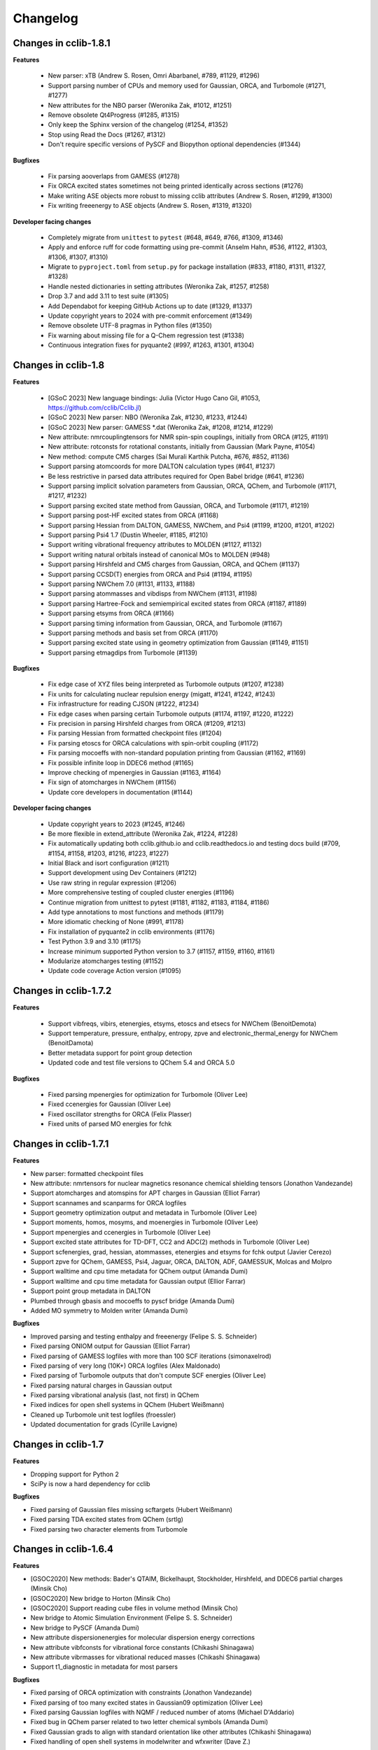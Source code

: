 .. index::
    single: development; changelog

Changelog
=========

Changes in cclib-1.8.1
----------------------

**Features**

    * New parser: xTB (Andrew S. Rosen, Omri Abarbanel, #789, #1129, #1296)
    * Support parsing number of CPUs and memory used for Gaussian, ORCA, and Turbomole (#1271, #1277)
    * New attributes for the NBO parser (Weronika Zak, #1012, #1251)
    * Remove obsolete Qt4Progress (#1285, #1315)
    * Only keep the Sphinx version of the changelog (#1254, #1352)
    * Stop using Read the Docs (#1267, #1312)
    * Don't require specific versions of PySCF and Biopython optional dependencies (#1344)

**Bugfixes**

    * Fix parsing aooverlaps from GAMESS (#1278)
    * Fix ORCA excited states sometimes not being printed identically across sections (#1276)
    * Make writing ASE objects more robust to missing cclib attributes (Andrew S. Rosen, #1299, #1300)
    * Fix writing freeenergy to ASE objects (Andrew S. Rosen, #1319, #1320)

**Developer facing changes**

    * Completely migrate from ``unittest`` to ``pytest`` (#648, #649, #766, #1309, #1346)
    * Apply and enforce ruff for code formatting using pre-commit (Anselm Hahn, #536, #1122, #1303, #1306, #1307, #1310)
    * Migrate to ``pyproject.toml`` from ``setup.py`` for package installation (#833, #1180, #1311, #1327, #1328)
    * Handle nested dictionaries in setting attributes (Weronika Zak, #1257, #1258)
    * Drop 3.7 and add 3.11 to test suite (#1305)
    * Add Dependabot for keeping GitHub Actions up to date (#1329, #1337)
    * Update copyright years to 2024 with pre-commit enforcement (#1349)
    * Remove obsolete UTF-8 pragmas in Python files (#1350)
    * Fix warning about missing file for a Q-Chem regression test (#1338)
    * Continuous integration fixes for pyquante2 (#997, #1263, #1301, #1304)

Changes in cclib-1.8
--------------------

**Features**

    * [GSoC 2023] New language bindings: Julia (Victor Hugo Cano Gil, #1053, https://github.com/cclib/Cclib.jl)
    * [GSoC 2023] New parser: NBO (Weronika Zak, #1230, #1233, #1244)
    * [GSoC 2023] New parser: GAMESS *.dat (Weronika Zak, #1208, #1214, #1229)
    * New attribute: nmrcouplingtensors for NMR spin-spin couplings, initially from ORCA (#125, #1191)
    * New attribute: rotconsts for rotational constants, initially from Gaussian (Mark Payne, #1054)
    * New method: compute CM5 charges (Sai Murali Karthik Putcha, #676, #852, #1136)
    * Support parsing atomcoords for more DALTON calculation types (#641, #1237)
    * Be less restrictive in parsed data attributes required for Open Babel bridge (#641, #1236)
    * Support parsing implicit solvation parameters from Gaussian, ORCA, QChem, and Turbomole (#1171, #1217, #1232)
    * Support parsing excited state method from Gaussian, ORCA, and Turbomole (#1171, #1219)
    * Support parsing post-HF excited states from ORCA (#1168)
    * Support parsing Hessian from DALTON, GAMESS, NWChem, and Psi4 (#1199, #1200, #1201, #1202)
    * Support parsing Psi4 1.7 (Dustin Wheeler, #1185, #1210)
    * Support writing vibrational frequency attributes to MOLDEN (#1127, #1132)
    * Support writing natural orbitals instead of canonical MOs to MOLDEN (#948)
    * Support parsing Hirshfeld and CM5 charges from Gaussian, ORCA, and QChem (#1137)
    * Support parsing CCSD(T) energies from ORCA and Psi4 (#1194, #1195)
    * Support parsing NWChem 7.0 (#1131, #1133, #1188)
    * Support parsing atommasses and vibdisps from NWChem (#1131, #1198)
    * Support parsing Hartree-Fock and semiempirical excited states from ORCA (#1187, #1189)
    * Support parsing etsyms from ORCA (#1166)
    * Support parsing timing information from Gaussian, ORCA, and Turbomole (#1167)
    * Support parsing methods and basis set from ORCA (#1170)
    * Support parsing excited state using in geometry optimization from Gaussian (#1149, #1151)
    * Support parsing etmagdips from Turbomole (#1139)

**Bugfixes**

    * Fix edge case of XYZ files being interpreted as Turbomole outputs (#1207, #1238)
    * Fix units for calculating nuclear repulsion energy (migatt, #1241, #1242, #1243)
    * Fix infrastructure for reading CJSON (#1222, #1234)
    * Fix edge cases when parsing certain Turbomole outputs (#1174, #1197, #1220, #1222)
    * Fix precision in parsing Hirshfeld charges from ORCA (#1209, #1213)
    * Fix parsing Hessian from formatted checkpoint files (#1204)
    * Fix parsing etoscs for ORCA calculations with spin-orbit coupling (#1172)
    * Fix parsing mocoeffs with non-standard population printing from Gaussian (#1162, #1169)
    * Fix possible infinite loop in DDEC6 method (#1165)
    * Improve checking of mpenergies in Gaussian (#1163, #1164)
    * Fix sign of atomcharges in NWChem (#1156)
    * Update core developers in documentation (#1144)

**Developer facing changes**

    * Update copyright years to 2023 (#1245, #1246)
    * Be more flexible in extend_attribute (Weronika Zak, #1224, #1228)
    * Fix automatically updating both cclib.github.io and cclib.readthedocs.io and testing docs build (#709, #1154, #1158, #1203, #1216, #1223, #1227)
    * Initial Black and isort configuration (#1211)
    * Support development using Dev Containers (#1212)
    * Use raw string in regular expression (#1206)
    * More comprehensive testing of coupled cluster energies (#1196)
    * Continue migration from unittest to pytest (#1181, #1182, #1183, #1184, #1186)
    * Add type annotations to most functions and methods (#1179)
    * More idiomatic checking of None (#991, #1178)
    * Fix installation of pyquante2 in cclib environments (#1176)
    * Test Python 3.9 and 3.10 (#1175)
    * Increase minimum supported Python version to 3.7 (#1157, #1159, #1160, #1161)
    * Modularize atomcharges testing (#1152)
    * Update code coverage Action version (#1095)

Changes in cclib-1.7.2
----------------------

**Features**

    * Support vibfreqs, vibirs, etenergies, etsyms, etoscs and etsecs for NWChem (BenoitDemota)
    * Support temperature, pressure, enthalpy, entropy, zpve and electronic_thermal_energy for NWChem (BenoitDamota)
    * Better metadata support for point group detection
    * Updated code and test file versions to QChem 5.4 and ORCA 5.0

**Bugfixes**

    * Fixed parsing mpenergies for optimization for Turbomole (Oliver Lee)
    * Fixed ccenergies for Gaussian (Oliver Lee)
    * Fixed oscillator strengths for ORCA (Felix Plasser)
    * Fixed units of parsed MO energies for fchk

Changes in cclib-1.7.1
----------------------

**Features**

* New parser: formatted checkpoint files
* New attribute: nmrtensors for nuclear magnetics resonance chemical shielding tensors (Jonathon Vandezande)
* Support atomcharges and atomspins for APT charges in Gaussian (Elliot Farrar)
* Support scannames and scanparms for ORCA logfiles
* Support geometry optimization output and metadata in Turbomole (Oliver Lee)
* Support moments, homos, mosyms, and moenergies in Turbomole (Oliver Lee)
* Support mpenergies and ccenergies in Turbomole (Oliver Lee)
* Support excited state attributes for TD-DFT, CC2 and ADC(2) methods in Turbomole (Oliver Lee)
* Support scfenergies, grad, hessian, atommasses, etenergies and etsyms for fchk output (Javier Cerezo)
* Support zpve for QChem, GAMESS, Psi4, Jaguar, ORCA, DALTON, ADF, GAMESSUK, Molcas and Molpro
* Support walltime and cpu time metadata for QChem output (Amanda Dumi)
* Support walltime and cpu time metadata for Gaussian output (Ellior Farrar)
* Support point group metadata in DALTON
* Plumbed through gbasis and mocoeffs to pyscf bridge (Amanda Dumi)
* Added MO symmetry to Molden writer (Amanda Dumi)

**Bugfixes**

* Improved parsing and testing enthalpy and freeenergy (Felipe S. S. Schneider)
* Fixed parsing ONIOM output for Gaussian (Elliot Farrar)
* Fixed parsing of GAMESS logfiles with more than 100 SCF iterations (simonaxelrod)
* Fixed parsing of very long (10K+) ORCA logfiles (Alex Maldonado)
* Fixed parsing of Turbomole outputs that don't compute SCF energies (Oliver Lee)
* Fixed parsing natural charges in Gaussian output
* Fixed parsing vibrational analysis (last, not first) in QChem
* Fixed indices for open shell systems in QChem (Hubert Weißmann)
* Cleaned up Turbomole unit test logfiles (froessler)
* Updated documentation for grads (Cyrille Lavigne)

Changes in cclib-1.7
--------------------

**Features**

* Dropping support for Python 2
* SciPy is now a hard dependency for cclib

**Bugfixes**

* Fixed parsing of Gaussian files missing scftargets (Hubert Weißmann)
* Fixed parsing TDA excited states from QChem (srtlg)
* Fixed parsing two character elements from Turbomole

Changes in cclib-1.6.4
----------------------

**Features**

* [GSOC2020] New methods: Bader's QTAIM, Bickelhaupt, Stockholder, Hirshfeld, and DDEC6 partial charges (Minsik Cho)
* [GSOC2020] New bridge to Horton (Minsik Cho)
* [GSOC2020] Support reading cube files in volume method (Minsik Cho)
* New bridge to Atomic Simulation Environment (Felipe S. S. Schneider)
* New bridge to PySCF (Amanda Dumi)
* New attribute dispersionenergies for molecular dispersion energy corrections
* New attribute vibfconsts for vibrational force constants (Chikashi Shinagawa)
* New attribute vibrmasses for vibrational reduced masses (Chikashi Shinagawa)
* Support t1_diagnostic in metadata for most parsers

**Bugfixes**

* Fixed parsing of ORCA optimization with constraints (Jonathon Vandezande)
* Fixed parsing of too many excited states in Gaussian09 optimization (Oliver Lee)
* Fixed parsing Gaussian logfiles with NQMF / reduced number of atoms (Michael D'Addario)
* Fixed bug in QChem parser related to two letter chemical symbols (Amanda Dumi)
* Fixed Gaussian grads to align with standard orientation like other attributes (Chikashi Shinagawa)
* Fixed handling of open shell systems in modelwriter and wfxwriter (Dave Z.)

Changes in cclib-1.6.3
----------------------

**Features**

* New bridge to Psi4 (Felipe S. S. Schneider)
* New attribute zpve for zero-point vibrational energy correction (kuriba)
* New attributes for electric transition dipoles of electronic transitions (mwykes)
* Support ccenergies in ORCA
* Support mpenergies in ORCA (Alex Maldonado)
* Support grads in MOLCAS (Daniele Padula)
* Support Mulliken atomspins in Gaussian (Peter St. John)
* Support temperature, pressure, enthalpy, entropy and freenergy attributes in GAMESS (Mark Perri)
* Support fuzzy matching of attribute in ccget script
* Updated test file versions to Psi4 1.3.1, and ORCA 4.2

**Bugfixes**

* Fixed parsing of vibrational attribute for single atoms in ORCA (Felipe S. S. Schneider)
* Fixed parsing very long ORCA logfiles (Alex Maldonado)
* Fixed method code for principal moments of inertia, and mulliken charges in Gaussian (James E T Smith)
* Fixed scannames, scanparm and scanenergies in Gaussian (Dustin Wheeler)
* Fixed freeenergy in ORCA 4.2 (shijunang)
* Fixed name collisions in tests and use of periodic table in utilities (Waylon Peng)

Changes in cclib-1.6.2
----------------------

**Features**

* Molden writer now supports ghost atoms (Shiv Upadhyay)
* Handle comments in XYZ files when reading and writing
* Updated regression testing framework (Amanda Dumi, Shiv Upadhyay)
* Updated test file versions to GAMESS-US 2018 (Shiv Upadhyay)

**Bugfixes**

* Fixed parsing ORCA output with user comments in coordinates (Felix Plasser)
* Fixed parsing ORCA output with embedding potentials
* Fixed parsing ORCA output with ROCIS in version 4.1
* Fixed parsing etenergies and similar attribute in ORCA for excited states
* Fixed parsing of vibfreqs for ORCA for linear molecules
* Parsing geometry optimization in ORCA is mode robust wrt line endings

Changes in cclib-1.6.1
----------------------

**Features**

* New attribute nsocoeffs for natural spin orbital coefficients (Shiv Upadhyay)
* New attribute nsooccnos for natural spin orbital occupation numbers (Shiv Upadhyay)
* New methods: alpha and beta electron counts (Jaime Rodríguez-Guerra)
* Support coreelectrons attribute in Molcas (Kunal Sharma)
* Support etoscs for response calculations in Dalton (Peter Reinholdt)
* Support etenergies for TDDFT in GAMESS
* Support etrotats attribute in ORCA
* Support functional name in metadata for Psi4 (Alessandro Genova)
* Updated testing framework (Jaime Rodríguez-Guerra, Maxim Stolyarchuk and others)
* Updated test file version to QChem 5.1

**Bugfixes**

* Fixed parsing GAMESS output for EOM-CC output
* Fixed parsing Gaussian output for G3 jobs
* Fixed parsing ORCA output for certain invalid inputs (Felipe S. S. Schneider)
* Fixed parsing of mocoeffs in ORCA when they are glued together (Felipe S. S. Schneider)
* Fixed parsing of mocoeffs and vibfreqs in Psi4 (Alessandro Genova)
* Fixed parsing of mocoeffs in Molcas for some files (Shiv Upadhyay)
* Fixed parsing of etsecs in Dalton
* Fixed bond atom indices in CJSON output (Alessandro Genova)

Changes in cclib-1.6
--------------------

**Features**

* New parser: cclib can now parse Molcas files (Kunal Sharma)
* New parser: cclib can now parse Turbomole files (Christopher Rowley, Kunal Sharma)
* New script: ccframe writes data table files from logfiles (Felipe S. S. Schneider)
* New method: stoichiometry builds the chemical formula of a system (Jaime Rodríguez-Guerra)
* Support package version in metadata for most parsers
* Support time attribute and BOMD output in Gaussian, NWChem, ORCA and QChem
* Support grads and metadata attributes in ORCA (Jonathon Vandezande)
* Experimental support for CASSCF output in ORCA (Jonathon Vandezande)
* Added entry in metadata for successful completion of jobs
* Updated test file versions to ORCA 4.0
* Update minimum Python3 version to 3.4

**Bugfixes**

* Fixed parsing ORCA output with linear molecules (Jonathon Vandezande)
* Fixed parsing NWChem output with incomplete SCF

Changes in cclib-1.5.3
----------------------

**Features**

* New attribute transprop for electronic transitions (Jonathon Vandezande)
* Support grads attribute in Psi4 (Adam Abbott)
* Support grads attribute in Molpro (Oskar Weser)
* Support optstatus for IRCs and in Psi4 (Emmanuel LaTruelle)
* Updated test file versions to Gaussian16 (Andrew S. Rosen)
* Add ability to write XYZ coordinates for arbitrary indices

**Bugfixes**

* Fixed ccwrite script and added unit tests (Georgy Frolov)
* Fixed closed shell determination for Gaussian (Jaime Rodríguez-Guerra)
* Fixed parsing of natom for >9999 atoms in Gaussian (Jaime Rodríguez-Guerra)
* Fixed parsing of ADF jobs with no title
* Fixed parsing of charge and core electrons when using ECPs in QChem
* Fixed parsing of scfvalues for malformed output in Gaussian

Changes in cclib-1.5.2
----------------------

**Features**

* Support for writing Molden and WFX files (Sagar Gaur)
* Support for thermochemistry attributes in ORCA (Jonathon Vandezande)
* Support for chelpg atomic charges in ORCA (Richard Gowers)
* Updated test file versions to GAMESS-US 2017 (Sagar Gaur)
* Added option to print full arrays with ccget (Sagar Gaur)

**Bugfixes**

* Fixed polarizability parsing bug in DALTON (Maxim Stolyarchuk)
* Fixed IRC parsing in Gaussian for large trajectories (Dénes Berta, LaTruelle)
* Fixed coordinate parsing for heavy elements in ORCA (Jonathon Vandezande)
* Fixed parsing of large mocoeffs in fixed width format for QChem (srtlg)
* Fixed parsing of large polarizabilities in fixed width format for DALTON (Maxim Stolyarchuk)
* Fixed parsing molecular orbitals when there are more than basis set functions in QChem

Changes in cclib-1.5.1
----------------------

**Features**

* New attribute polarizabilities for static or dynamic dipole polarizability
* New attribute pressure for thermochemistry (renpj)
* Add property to detect closed shells in parsed data
* Handle RPA excited state calculation in ORCA, in addition to TDA
* Support for Python 3.6

**Bugfixes**

* Restore alias cclib.parser.ccopen for backwards compatibility
* Fixed parsing thermochemistry for single atoms in QChem
* Fixed handling of URLs (Alexey Alnatanov)
* Fixed Atom object creation in Biopython bridge (Nitish Garg)
* Fixed ccopen when working with multiple files

Changes in cclib-1.5
--------------------

**Features**

* Support for both reading and writing CJSON (Sanjeed Schamnad)
* New parser: cclib can now parse MOPAC files (Geoff Hutchison)
* New attribute time tracks coordinated for dynamics jobs (Ramon Crehuet)
* New attribute metadata holds miscellaneous information not in other attributes (bwang2453)
* Extract moments attribute for Gaussian (Geoff Hutchison)
* Extract atombasis for ADF in simple cases (Felix Plasser)
* License change to BSD 3-Clause License

**Bugfixes**

* Correct parsing of several attributes for ROHF calculations
* Fixed precision of scfvalues in ORCA
* Fixed MO parsing from older versions of Firefly (mkrompiec)

Changes in cclib-1.4.1
----------------------

**Features**

* Preliminary support for writing CJSON (Sanjeed Schamnad)
* Tentative support for BOMD trajectories in Gaussian (Ramon Crehuet)
* Support for atombasis in ADF (Felix Plasser)
* Support for nocoeffs and nooccnos in Molpro

**Bugfixes**

* Fix for non-standard basis sets in DALTON
* Fix for non-standard MO coefficient printing in GAMESS

Changes in cclib-1.4
--------------------

**Features**

* New parser: cclib can now parse DALTON files
* New parser: cclib can now parse ORCA files
* New attribute optstatus for status during geometry optimizations and scans
* Extract atommasses for GAMESS-US (Sagar Gaur)
* Extract atombasis, gbasis and mocoeffs for QChem
* Extract gbasis for ORCA (Felix Plasser)
* Handle multi-step jobs by parsing only the supersystem
* Improve parsing vibrational symmetries and displacements for Gaussian (mwykes)
* Improve support for compressed files (mwykes)
* Improve and update unit test and regression suites
* Support for Python 3.5

**Bugfixes**

* Fix StopIteration crashes for most parsers
* Fix parsing basis section for Molpro job generated by Avogadro
* Fix parsing multi-job Gaussian output with different orbitals (Geoff Hutchinson)
* Fix parsing ORCA geometry optimization with improper internal coordinates (glideht)
* Fix units in atom coordinates parsed from GAMESS-UK files (mwykes)
* Fix test for vibrational frequencies in Turbomole (mwykes)
* Fix parsing vibration symmetries for Molpro (mwykes)
* Fix parsing eigenvectors in GAMESS-US (Alexis Otero-Calvis)
* Fix duplicate parsing of symmetry labels for Gaussian (Martin Peeks)

Changes in cclib-1.3.2
----------------------

**Features**

* New attribute nooccnos for natural orbital occupation numbers
* Read data from XYZ files using Open Babel bridge
* Start basic tests for bridge functionality

**Bugfixes**

* Better handling of ONIOM logfiles in Gaussian (Clyde Fare)
* Fix IR intensity bug in Gaussian parser (Clyde Fare)
* Fix QChem parser for OpenMP output
* Fix parsing TDDFT/RPA transitions (Felix Plasser)
* Fix encoding issues for UTF-8 symbols in parsers and bridges

Changes in cclib-1.3.1
----------------------

**Features**

* New attribute nooccnos for natural orbital occupation numbers
* Read data from XYZ files using Open Babel bridge
* Start basic tests for bridge functionality

**Bugfixes**

* Better handling of ONIOM logfiles in Gaussian (Clyde Fare)
* Fix IR intensity bug in Gaussian parser (Clyde Fare)
* Fix QChem parser for OpenMP output
* Fix parsing TDDFT/RPA transitions (Felix Plasser)
* Fix encoding issues for UTF-8 symbols in parsers and bridges

Changes in cclib-1.3
--------------------

**Features**

* New parser: cclib can now parse NWChem files
* New parser: cclib can now parse Psi (versions 3 and 4) files
* New parser: cclib can now parse QChem files (by Eric Berquist)
* New method: Nuclear (currently calculates the repulsion energy)
* Handle Gaussian basis set output with GFPRINT keyword
* Attribute optdone reverted to single Boolean value by default
* Add --verbose and --future options to ccget and parsers
* Replaced PC-GAMESS test files with newer Firefly versions
* Updated test file versions to GAMESS-UK 8.0

**Bugfixes**

* Handle GAMESS-US file with LZ value analysis (Martin Rahm)
* Handle Gaussian jobs with stars in output (Russell Johnson, NIST)
* Handle ORCA singlet-only TD calculations (May A.)
* Fix parsing of Gaussian jobs with fragments and ONIOM output
* Use UTF-8 encodings for files that need them (Matt Ernst)

Changes in cclib-1.2
--------------------

**Features**

* Move project to GitHub
* Transition to Python 3 (Python 2.7 will still work)
* Add a multifile mode to ccget script
* Extract vibrational displacements for ORCA
* Extract natural atom charges for Gaussian (Fedor Zhuravlev)
* Updated test file versions to ADF2013.01, GAMESS-US 2012, Gaussian09, Molpro 2012 and ORCA 3.0.1

**Bugfixes**

* Ignore Unicode errors in logfiles
* Handle Gaussian jobs with terse output (basis set count not reported)
* Handle Gaussian jobs using IndoGuess (Scott McKechnie)
* Handle Gaussian file with irregular ONIOM gradients (Tamilmani S)
* Handle ORCA file with SCF convergence issue (Melchor Sanchez)
* Handle Gaussian file with problematic IRC output (Clyde Fare)
* Handle ORCA file with AM1 output (Julien Idé)
* Handle GAMESS-US output with irregular frequency format (Andrew Warden)

Changes in cclib-1.1
--------------------

**Features**

* Add progress info for all parsers
* Support ONIOM calculations in Gaussian (Karen Hemelsoet)
* New attribute atomcharges extracts Mulliken and Löwdin atomic charges if present
* New attribute atomspins extracts Mulliken and Löwdin atomic spin densities if present
* New thermodynamic attributes: freeenergy, temperature, enthalpy (Edward Holland)
* Extract PES information: scanenergies, scancoords, scanparm, scannames (Edward Holland)

**Bugfixes**

* Handle coupled cluster energies in Gaussian 09 (Björn Dahlgren)
* Vibrational displacement vectors missing for Gaussian 09 (Björn Dahlgren)
* Fix problem parsing vibrational frequencies in some GAMESS-US files
* Fix missing final scfenergy in ADF geometry optimisations
* Fix missing final scfenergy for ORCA where a specific number of SCF cycles has been specified
* ORCA scfenergies not parsed if COSMO solvent effects included
* Allow spin unrestricted calculations to use the fragment MO overlaps correctly for the MPA and CDA calculations
* Handle Gaussian MO energies that are printed as a row of asterisks (Jerome Kieffer)
* Add more explicit license notices, and allow LGPL versions after 2.1
* Support Firefly calculations where nmo != nbasis (Pavel Solntsev)
* Fix problem parsing vibrational frequency information in recent GAMESS (US) files (Chengju Wang)
* Apply patch from Chengju Wang to handle GAMESS calculations with more than 99 atoms
* Handle Gaussian files with more than 99 atoms having pseudopotentials (Björn Baumeier)

Changes in cclib-1.0.1
----------------------

**Features**

* New attribute atommasses - atomic masses in Dalton
* Added support for Gaussian geometry optimisations that change the number of linearly independent basis functions over the course of the calculation

**Bugfixes**

* Handle triplet PM3 calculations in Gaussian03 (Greg Magoon)
* Some Gaussian09 calculations were missing atomnos (Marius Retegan)
* Handle multiple pseudopotentials in Gaussian03 (Tiago Silva)
* Handle Gaussian calculations with >999 basis functions
* ADF versions > 2007 no longer print overlap info by default
* Handle parsing Firefly calculations that fail
* Fix parsing of ORCA calculation (Marius Retegan)

Changes in cclib-1.0
--------------------

**Features**

* Handle PBC calculations from Gaussian
* Updates to handle Gaussian09
* Support TDDFT calculations from ADF
* A number of improvements for GAMESS support
* ccopen now supports any file-like object with a read() method, so it can parse across HTTP

**Bugfixes**

* Many many additional files parsed thanks to bugs reported by users

Changes in cclib-0.9
--------------------

**Features**

* New parser: cclib can now parse ORCA files
* Added option to use setuptools instead of distutils.core for installing
* Improved handling of CI and TD-DFT data: TD-DFT data extracted from GAMESS and etsecs standardised across all parsers
* Test suite changed to include output from only the newest program versions

**Bugfixes**

* A small number of parsing errors were fixed

Changes in cclib-0.8
--------------------

**Feaures**

* New parser: cclib can now parse Molpro files
* Separation of parser and data objects: Parsed data is now returned is a ccData object that can be pickled, and converted to and from JSON
* Parsers: multiple files can be parsed with one parse command
* NumPy support: Dropped Numeric support in favour of NumPy
* API addition: 'charge' for molecular charge
* API addition: 'mult' for spin multiplicity
* API addition: 'atombasis' for indices of atom orbitals on each atom
* API addition: 'nocoeffs' for Natural Orbital (NO) coefficients
* GAMESS-US parser: added 'etoscs' (CIS calculations)
* Jaguar parser: added 'mpenergies' (LMP2 calculations)
* Jaguar parser: added 'etenergies' and 'etoscs' (CIS calculations)
* New method: Lowdin Population Analysis (LPA)
* Tests: unittests can be run from the Python interpreter, and for a single parser; the number of "passed" tests is also counted and shown

**Bugfixes**

* Several parsing errors were fixed
* Fixed some methods to work with different numbers of alpha and beta MO coefficients in mocoeffs (MPA, CSPA, OPA)

Changes in cclib-0.7
--------------------

**Feaures**

* New parser: cclib can now parse Jaguar files
* ccopen: Can handle log files which have been compressed into .zip, .bz2 or .gz files.
* API addition: 'gbasis' holds the Gaussian basis set
* API addition: 'coreelectrons' contains the number of core electrons in each atom's pseudopotential
* API addition: 'mpenergies' holds the Moller-Plesset corrected molecular electronic energies
* API addition: 'vibdisps' holds the Cartesian displacement vectors
* API change: 'mocoeffs' is now a list of rank 2 arrays, rather than a rank 3 array
* API change: 'moenergies' is now a list of rank 1 arrays, rather than rank 2 array
* GAMESS-UK parser: added 'vibramans'
* New method: Charge Decomposition Analysis (CDA) for studying electron donation, back donation, and repulsion between fragments in a molecule
* New method: Fragment Analysis for studying bonding interactions between two or more fragments in a molecule
* New method: Ability to calculate the electron density or wavefunction

**Bugfixes**

* GAMESS parser:
    - Failed to parse frequency calculation with imaginary frequencies
    - Rotations and translations now not included in frequencies
    - Failed to parse a DFT calculation
* GAMESS-UK parser:
    - 'atomnos' not being extracted
    - Rotations and translations now not included in frequencies
* bridge to Open Babel: No longer dependent on pyopenbabel

Changes in cclib-0.6.1
----------------------

**Bugfixes**

* cclib: The "import cclib.parsers" statement failed due to references to Molpro and Jaguar parsers which are not present
* Gaussian parser: Failed to parse single point calculations where the input coords are a z-matrix, and symmetry is turned off.

Changes in cclib-0.6.0
----------------------

**Feaures**

* ADF parser: If some MO eigenvalues are not present, the parser does not fail, but uses values of 99999 instead and A symmetry

**Bugfixes**

* ADF parser: The following bugs have been fixed P/D orbitals for single atoms not handled correctly Problem parsing homos in unrestricted calculations Problem skipping the Create sections in certain calculations
* Gaussian parser: The following bugs have been fixed Parser failed if standard orientation not found
* ccget: aooverlaps not included when using --list option

Changes in cclib-0.6b
---------------------

**Feaures**

* New parser: GAMESS-UK parser
* API addition: the .clean() method; the .clean() method of a parser clears all of the parsed attributes. This is useful if you need to reparse during the course of a calculation.
* Function rename: guesstype() has been renamed to ccopen()
* Speed up: Calculation of Overlap Density of States has been sped up by two orders of magnitude

**Bugfixes**

* ccopen: Minor problems fixed with identification of log files
* ccget: Passing multiple filenames now works on Windows too
* ADF parser: The following bugs have been fixed
    - Problem with parsing SFOs in certain log files
    - Handling of molecules with orbitals of E symmetry
    - Couldn't find the HOMO in log files from new versions of ADF
    - Parser used to miss attributes if SCF not converged
    - For a symmetrical molecule, mocoeffs were in the wrong order and the homo was not identified correctly if degenerate
* Gaussian parser: The following bugs have been fixed
    - SCF values was not extracting the dEnergy value
    - Was extracting Depolar P instead of Raman activity

Changes in cclib-0.5
--------------------

**Features**

* (src/scripts/ccget): Added handling of multiple filenames. It's now possible to use ccget as follows: ``ccget *.log``. This is a good way of checking out whether cclib is able to parse all of the files in a given directory. Also possible is: ``ccget homos *.log``.
* Change of license: Changed license from GPL to LGPL

**Bugfixes**

* src/cclib/parser/gamessparser.py: gamessparser was dying on GAMESS VERSION = 12 DEC 2003 gopts, as it was unable to parse the scftargets.
* src/cclib/parser/gamessparser.py: Remove assertion to catch instances where scftargets is unset. This occurs in the case of failed calculations (e.g. wrong multiplicity).
* src/cclib/parser/adfparser.py: Fixed one of the errors with the Mo5Obdt2-c2v-opt.adfout example, which had to do with the SFOs being made of more than two combinations of atoms (4, because of rotation in c2v point group). At least one error is still present with atomcoords. It looks like non-coordinate integers are being parsed as well, which makes some of the atomcoords list have more than the 3 values for x,y,z.
* src/cclib/parser/adfparser.py: Hopefully fixed the last error in Mo5Obdt2-c2v-opt. Problem was that it was adding line.split()[5:], but sometimes there was more than 3 fields left, so it was changed to [5:8]. Need to check actual parsed values to make sure it is parsed correctly.
* data/Gaussian, logfiledist, src/cclib/parser/gaussianparser.py, test/regression.py: Bug fix: Mo4OSibdt2-opt.log has no atomcoords despite being a geo-opt. This was due to the fact that the parser was extracting "Input orientation" and not "Standard orientation". It's now changed to "Standard orientation" which works for all of the files in the repository.
